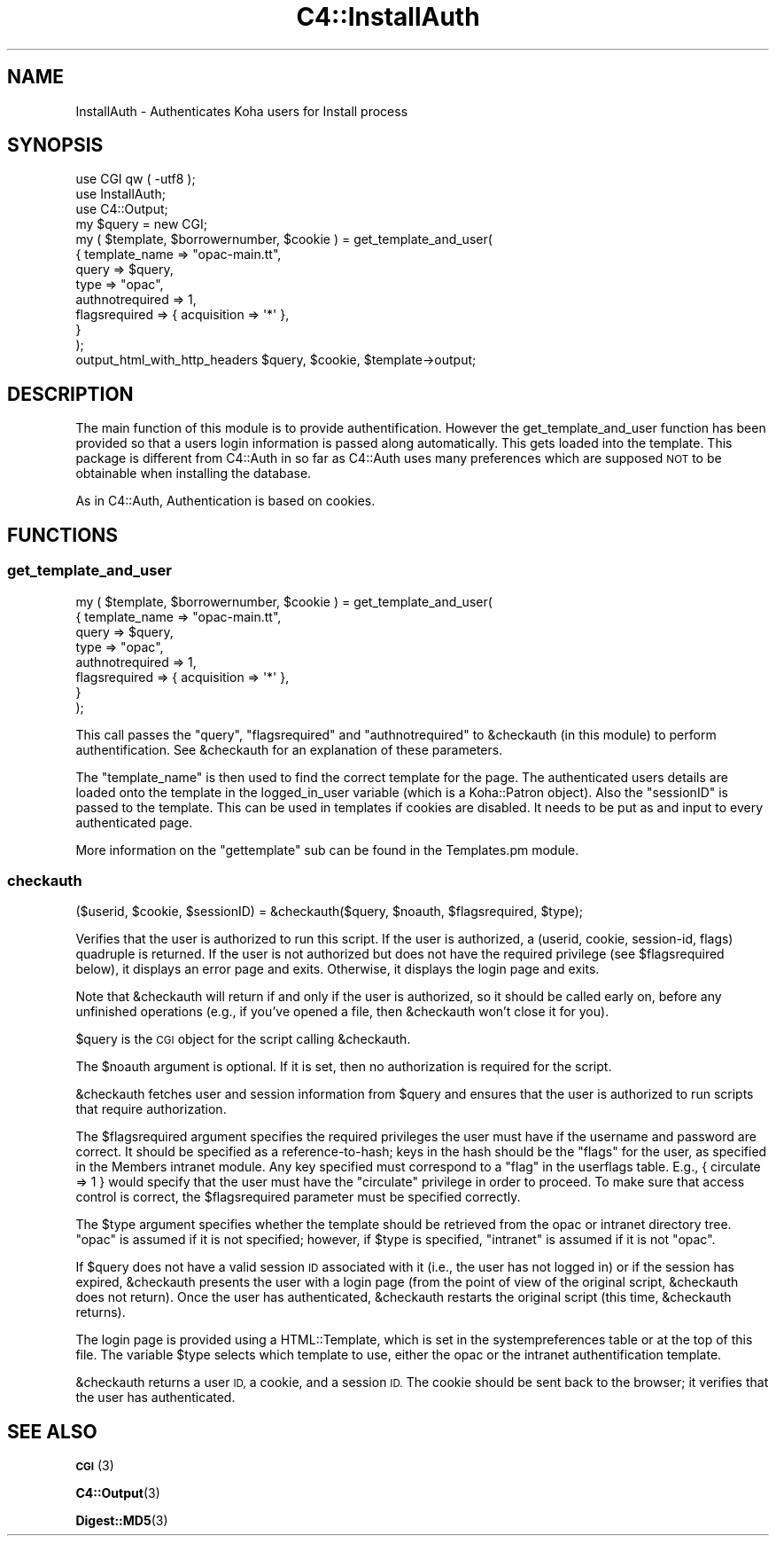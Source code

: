 .\" Automatically generated by Pod::Man 4.14 (Pod::Simple 3.40)
.\"
.\" Standard preamble:
.\" ========================================================================
.de Sp \" Vertical space (when we can't use .PP)
.if t .sp .5v
.if n .sp
..
.de Vb \" Begin verbatim text
.ft CW
.nf
.ne \\$1
..
.de Ve \" End verbatim text
.ft R
.fi
..
.\" Set up some character translations and predefined strings.  \*(-- will
.\" give an unbreakable dash, \*(PI will give pi, \*(L" will give a left
.\" double quote, and \*(R" will give a right double quote.  \*(C+ will
.\" give a nicer C++.  Capital omega is used to do unbreakable dashes and
.\" therefore won't be available.  \*(C` and \*(C' expand to `' in nroff,
.\" nothing in troff, for use with C<>.
.tr \(*W-
.ds C+ C\v'-.1v'\h'-1p'\s-2+\h'-1p'+\s0\v'.1v'\h'-1p'
.ie n \{\
.    ds -- \(*W-
.    ds PI pi
.    if (\n(.H=4u)&(1m=24u) .ds -- \(*W\h'-12u'\(*W\h'-12u'-\" diablo 10 pitch
.    if (\n(.H=4u)&(1m=20u) .ds -- \(*W\h'-12u'\(*W\h'-8u'-\"  diablo 12 pitch
.    ds L" ""
.    ds R" ""
.    ds C` ""
.    ds C' ""
'br\}
.el\{\
.    ds -- \|\(em\|
.    ds PI \(*p
.    ds L" ``
.    ds R" ''
.    ds C`
.    ds C'
'br\}
.\"
.\" Escape single quotes in literal strings from groff's Unicode transform.
.ie \n(.g .ds Aq \(aq
.el       .ds Aq '
.\"
.\" If the F register is >0, we'll generate index entries on stderr for
.\" titles (.TH), headers (.SH), subsections (.SS), items (.Ip), and index
.\" entries marked with X<> in POD.  Of course, you'll have to process the
.\" output yourself in some meaningful fashion.
.\"
.\" Avoid warning from groff about undefined register 'F'.
.de IX
..
.nr rF 0
.if \n(.g .if rF .nr rF 1
.if (\n(rF:(\n(.g==0)) \{\
.    if \nF \{\
.        de IX
.        tm Index:\\$1\t\\n%\t"\\$2"
..
.        if !\nF==2 \{\
.            nr % 0
.            nr F 2
.        \}
.    \}
.\}
.rr rF
.\" ========================================================================
.\"
.IX Title "C4::InstallAuth 3pm"
.TH C4::InstallAuth 3pm "2025-09-25" "perl v5.32.1" "User Contributed Perl Documentation"
.\" For nroff, turn off justification.  Always turn off hyphenation; it makes
.\" way too many mistakes in technical documents.
.if n .ad l
.nh
.SH "NAME"
InstallAuth \- Authenticates Koha users for Install process
.SH "SYNOPSIS"
.IX Header "SYNOPSIS"
.Vb 3
\&  use CGI qw ( \-utf8 );
\&  use InstallAuth;
\&  use C4::Output;
\&
\&  my $query = new CGI;
\&
\&    my ( $template, $borrowernumber, $cookie ) = get_template_and_user(
\&        {   template_name   => "opac\-main.tt",
\&            query           => $query,
\&            type            => "opac",
\&            authnotrequired => 1,
\&            flagsrequired   => { acquisition => \*(Aq*\*(Aq },
\&        }
\&    );
\&
\&  output_html_with_http_headers $query, $cookie, $template\->output;
.Ve
.SH "DESCRIPTION"
.IX Header "DESCRIPTION"
The main function of this module is to provide
authentification. However the get_template_and_user function has
been provided so that a users login information is passed along
automatically. This gets loaded into the template.
This package is different from C4::Auth in so far as
C4::Auth uses many preferences which are supposed \s-1NOT\s0 to be obtainable when installing the database.
.PP
As in C4::Auth, Authentication is based on cookies.
.SH "FUNCTIONS"
.IX Header "FUNCTIONS"
.SS "get_template_and_user"
.IX Subsection "get_template_and_user"
.Vb 8
\&    my ( $template, $borrowernumber, $cookie ) = get_template_and_user(
\&        {   template_name   => "opac\-main.tt",
\&            query           => $query,
\&            type            => "opac",
\&            authnotrequired => 1,
\&            flagsrequired   => { acquisition => \*(Aq*\*(Aq },
\&        }
\&    );
.Ve
.PP
This call passes the \f(CW\*(C`query\*(C'\fR, \f(CW\*(C`flagsrequired\*(C'\fR and \f(CW\*(C`authnotrequired\*(C'\fR
to \f(CW&checkauth\fR (in this module) to perform authentification.
See \f(CW&checkauth\fR for an explanation of these parameters.
.PP
The \f(CW\*(C`template_name\*(C'\fR is then used to find the correct template for
the page. The authenticated users details are loaded onto the
template in the logged_in_user variable (which is a Koha::Patron object). Also the
\&\f(CW\*(C`sessionID\*(C'\fR is passed to the template. This can be used in templates
if cookies are disabled. It needs to be put as and input to every
authenticated page.
.PP
More information on the \f(CW\*(C`gettemplate\*(C'\fR sub can be found in the
Templates.pm module.
.SS "checkauth"
.IX Subsection "checkauth"
.Vb 1
\&  ($userid, $cookie, $sessionID) = &checkauth($query, $noauth, $flagsrequired, $type);
.Ve
.PP
Verifies that the user is authorized to run this script.  If
the user is authorized, a (userid, cookie, session-id, flags)
quadruple is returned.  If the user is not authorized but does
not have the required privilege (see \f(CW$flagsrequired\fR below), it
displays an error page and exits.  Otherwise, it displays the
login page and exits.
.PP
Note that \f(CW&checkauth\fR will return if and only if the user
is authorized, so it should be called early on, before any
unfinished operations (e.g., if you've opened a file, then
\&\f(CW&checkauth\fR won't close it for you).
.PP
\&\f(CW$query\fR is the \s-1CGI\s0 object for the script calling \f(CW&checkauth\fR.
.PP
The \f(CW$noauth\fR argument is optional. If it is set, then no
authorization is required for the script.
.PP
\&\f(CW&checkauth\fR fetches user and session information from \f(CW$query\fR and
ensures that the user is authorized to run scripts that require
authorization.
.PP
The \f(CW$flagsrequired\fR argument specifies the required privileges
the user must have if the username and password are correct.
It should be specified as a reference-to-hash; keys in the hash
should be the \*(L"flags\*(R" for the user, as specified in the Members
intranet module. Any key specified must correspond to a \*(L"flag\*(R"
in the userflags table. E.g., { circulate => 1 } would specify
that the user must have the \*(L"circulate\*(R" privilege in order to
proceed. To make sure that access control is correct, the
\&\f(CW$flagsrequired\fR parameter must be specified correctly.
.PP
The \f(CW$type\fR argument specifies whether the template should be
retrieved from the opac or intranet directory tree.  \*(L"opac\*(R" is
assumed if it is not specified; however, if \f(CW$type\fR is specified,
\&\*(L"intranet\*(R" is assumed if it is not \*(L"opac\*(R".
.PP
If \f(CW$query\fR does not have a valid session \s-1ID\s0 associated with it
(i.e., the user has not logged in) or if the session has expired,
\&\f(CW&checkauth\fR presents the user with a login page (from the point of
view of the original script, \f(CW&checkauth\fR does not return). Once the
user has authenticated, \f(CW&checkauth\fR restarts the original script
(this time, \f(CW&checkauth\fR returns).
.PP
The login page is provided using a HTML::Template, which is set in the
systempreferences table or at the top of this file. The variable \f(CW$type\fR
selects which template to use, either the opac or the intranet 
authentification template.
.PP
\&\f(CW&checkauth\fR returns a user \s-1ID,\s0 a cookie, and a session \s-1ID.\s0 The
cookie should be sent back to the browser; it verifies that the user
has authenticated.
.SH "SEE ALSO"
.IX Header "SEE ALSO"
\&\s-1\fBCGI\s0\fR\|(3)
.PP
\&\fBC4::Output\fR\|(3)
.PP
\&\fBDigest::MD5\fR\|(3)
